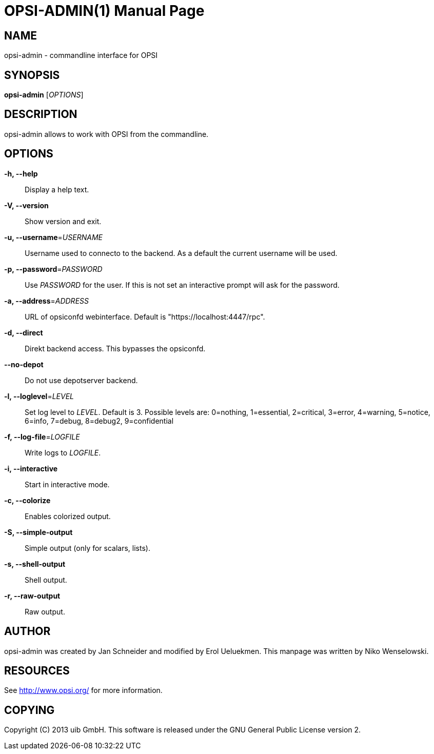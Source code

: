 OPSI-ADMIN(1)
=============
:doctype: manpage


NAME
----
opsi-admin - commandline interface for OPSI


SYNOPSIS
--------
*opsi-admin* ['OPTIONS']


DESCRIPTION
-----------
opsi-admin allows to work with OPSI from the commandline.


OPTIONS
-------

*-h, --help*::
Display a help text.

*-V, --version*::
Show version and exit.

*-u, --username*='USERNAME'::
Username used to connecto to the backend.
As a default the current username will be used.

*-p, --password*='PASSWORD'::
Use 'PASSWORD' for the user. If this is not set an interactive prompt
will ask for the password.

*-a, --address*='ADDRESS'::
URL of opsiconfd webinterface.
Default is "https://localhost:4447/rpc".

*-d, --direct*::
Direkt backend access. This bypasses the opsiconfd.

*--no-depot*::
Do not use depotserver backend.

*-l, --loglevel*='LEVEL'::
Set log level to 'LEVEL'. Default is 3.
Possible levels are: 0=nothing, 1=essential, 2=critical, 3=error, 4=warning, 5=notice, 6=info, 7=debug, 8=debug2, 9=confidential

*-f, --log-file*='LOGFILE'::
Write logs to 'LOGFILE'.

*-i, --interactive*::
Start in interactive mode.

*-c, --colorize*::
Enables colorized output.

*-S, --simple-output*::
Simple output (only for scalars, lists).

*-s, --shell-output*::
Shell output.

*-r, --raw-output*::
Raw output.


AUTHOR
------
opsi-admin was created by Jan Schneider and modified by Erol Ueluekmen.
This manpage was written by Niko Wenselowski.


RESOURCES
---------
See <http://www.opsi.org/> for more information.


COPYING
-------
Copyright \(C) 2013 uib GmbH.
This software is released under the GNU General Public License version 2.